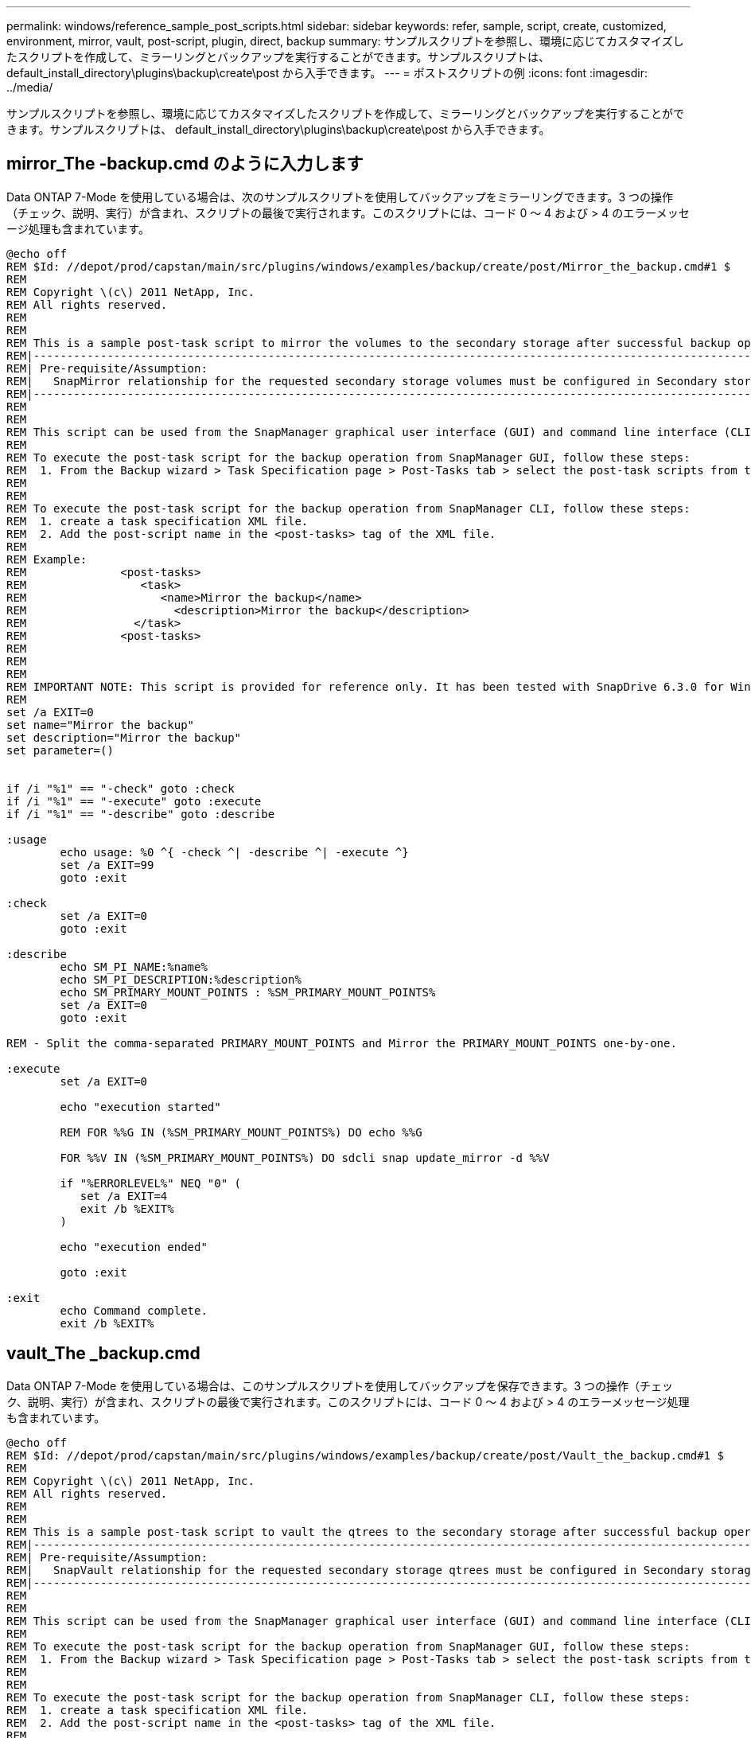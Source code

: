 ---
permalink: windows/reference_sample_post_scripts.html 
sidebar: sidebar 
keywords: refer, sample, script, create, customized, environment, mirror, vault, post-script, plugin, direct, backup 
summary: サンプルスクリプトを参照し、環境に応じてカスタマイズしたスクリプトを作成して、ミラーリングとバックアップを実行することができます。サンプルスクリプトは、 default_install_directory\plugins\backup\create\post から入手できます。 
---
= ポストスクリプトの例
:icons: font
:imagesdir: ../media/


[role="lead"]
サンプルスクリプトを参照し、環境に応じてカスタマイズしたスクリプトを作成して、ミラーリングとバックアップを実行することができます。サンプルスクリプトは、 default_install_directory\plugins\backup\create\post から入手できます。



== mirror_The -backup.cmd のように入力します

Data ONTAP 7-Mode を使用している場合は、次のサンプルスクリプトを使用してバックアップをミラーリングできます。3 つの操作（チェック、説明、実行）が含まれ、スクリプトの最後で実行されます。このスクリプトには、コード 0 ～ 4 および > 4 のエラーメッセージ処理も含まれています。

[listing]
----
@echo off
REM $Id: //depot/prod/capstan/main/src/plugins/windows/examples/backup/create/post/Mirror_the_backup.cmd#1 $
REM
REM Copyright \(c\) 2011 NetApp, Inc.
REM All rights reserved.
REM
REM
REM This is a sample post-task script to mirror the volumes to the secondary storage after successful backup operation.
REM|----------------------------------------------------------------------------------------------------------------|
REM| Pre-requisite/Assumption:                                                                                       |
REM|   SnapMirror relationship for the requested secondary storage volumes must be configured in Secondary storage. |
REM|----------------------------------------------------------------------------------------------------------------|
REM
REM
REM This script can be used from the SnapManager graphical user interface (GUI) and command line interface (CLI).
REM
REM To execute the post-task script for the backup operation from SnapManager GUI, follow these steps:
REM  1. From the Backup wizard > Task Specification page > Post-Tasks tab > select the post-task scripts from the Available Scripts section.
REM
REM
REM To execute the post-task script for the backup operation from SnapManager CLI, follow these steps:
REM  1. create a task specification XML file.
REM  2. Add the post-script name in the <post-tasks> tag of the XML file.
REM
REM Example:
REM              <post-tasks>
REM                 <task>
REM                    <name>Mirror the backup</name>
REM                      <description>Mirror the backup</description>
REM                </task>
REM              <post-tasks>
REM
REM
REM
REM IMPORTANT NOTE: This script is provided for reference only. It has been tested with SnapDrive 6.3.0 for Windows but may not work in all environments.  Please review and then customize based on your secondary protection requirements.
REM
set /a EXIT=0
set name="Mirror the backup"
set description="Mirror the backup"
set parameter=()


if /i "%1" == "-check" goto :check
if /i "%1" == "-execute" goto :execute
if /i "%1" == "-describe" goto :describe

:usage
        echo usage: %0 ^{ -check ^| -describe ^| -execute ^}
        set /a EXIT=99
        goto :exit

:check
        set /a EXIT=0
        goto :exit

:describe
        echo SM_PI_NAME:%name%
        echo SM_PI_DESCRIPTION:%description%
        echo SM_PRIMARY_MOUNT_POINTS : %SM_PRIMARY_MOUNT_POINTS%
        set /a EXIT=0
        goto :exit

REM - Split the comma-separated PRIMARY_MOUNT_POINTS and Mirror the PRIMARY_MOUNT_POINTS one-by-one.

:execute
        set /a EXIT=0

        echo "execution started"

        REM FOR %%G IN (%SM_PRIMARY_MOUNT_POINTS%) DO echo %%G

        FOR %%V IN (%SM_PRIMARY_MOUNT_POINTS%) DO sdcli snap update_mirror -d %%V

        if "%ERRORLEVEL%" NEQ "0" (
           set /a EXIT=4
           exit /b %EXIT%
        )

        echo "execution ended"

        goto :exit

:exit
        echo Command complete.
        exit /b %EXIT%
----


== vault_The _backup.cmd

Data ONTAP 7-Mode を使用している場合は、このサンプルスクリプトを使用してバックアップを保存できます。3 つの操作（チェック、説明、実行）が含まれ、スクリプトの最後で実行されます。このスクリプトには、コード 0 ～ 4 および > 4 のエラーメッセージ処理も含まれています。

[listing]
----
@echo off
REM $Id: //depot/prod/capstan/main/src/plugins/windows/examples/backup/create/post/Vault_the_backup.cmd#1 $
REM
REM Copyright \(c\) 2011 NetApp, Inc.
REM All rights reserved.
REM
REM
REM This is a sample post-task script to vault the qtrees to the secondary storage after successful backup operation.
REM|----------------------------------------------------------------------------------------------------------------|
REM| Pre-requisite/Assumption:                                                                                       |
REM|   SnapVault relationship for the requested secondary storage qtrees must be configured in Secondary storage. |
REM|----------------------------------------------------------------------------------------------------------------|
REM
REM
REM This script can be used from the SnapManager graphical user interface (GUI) and command line interface (CLI).
REM
REM To execute the post-task script for the backup operation from SnapManager GUI, follow these steps:
REM  1. From the Backup wizard > Task Specification page > Post-Tasks tab > select the post-task scripts from the Available Scripts section.
REM
REM
REM To execute the post-task script for the backup operation from SnapManager CLI, follow these steps:
REM  1. create a task specification XML file.
REM  2. Add the post-script name in the <post-tasks> tag of the XML file.
REM
REM Example:
REM              <post-tasks>
REM                 <task>
REM                    <name>Vault the backup</name>
REM                    <description>Vault the backup</description>
REM                </task>
REM              <post-tasks>
REM
REM IMPORTANT NOTE: This script is provided for reference only. It has been tested with SnapDrive 6.3.0 for Windows but may not work in all environments.  Please review and then customize based on your secondary protection requirements.
REM
REM
REM
REM
REM
set /a EXIT=0
set name="Vault the backup"
set description="Vault the backup"
set parameter=()



if /i "%1" == "-check" goto :check
if /i "%1" == "-execute" goto :execute
if /i "%1" == "-describe" goto :describe

:usage
        echo usage: %0 ^{ -check ^| -describe ^| -execute ^}
        set /a EXIT=99
        goto :exit

:check
        set /a EXIT=0
        goto :exit

:describe
        echo SM_PI_NAME:%name%
        echo SM_PI_DESCRIPTION:%description%
        echo SM_PRIMARY_SNAPSHOTS_AND_MOUNT_POINTS : %SM_PRIMARY_SNAPSHOTS_AND_MOUNT_POINTS%
        set /a EXIT=0
        goto :exit

REM Split the colon-separated SM_PRIMARY_SNAPSHOTS_AND_MOUNT_POINTS And SnapVault the mountpoints one-by-one

:execute
        set /a EXIT=0

        echo "execution started"

        FOR %%A IN (%SM_PRIMARY_SNAPSHOTS_AND_MOUNT_POINTS%) DO FOR /F "tokens=1,2 delims=:" %%B IN ("%%A") DO sdcli snapvault archive  -a %%B -DS %%C %%B

        if "%ERRORLEVEL%" NEQ "0" (
           set /a EXIT=4
           exit /b %EXIT%
        )
        echo "execution ended"

        goto :exit

:exit
        echo Command complete.
        exit /b %EXIT%
----


== MIRROR_The _BACKUP _cDOT .cmd

clustered Data ONTAP を使用している場合、このサンプルスクリプトを使用してバックアップをミラーリングできます。3 つの操作（チェック、説明、実行）が含まれ、スクリプトの最後で実行されます。このスクリプトには、コード 0 ～ 4 および > 4 のエラーメッセージ処理も含まれています。

[listing]
----
@echo off
REM $Id: //depot/prod/capstan/main/src/plugins/windows/examples/backup/create/post/Mirror_the_backup_cDOT.cmd#1 $
REM
REM  Copyright \(c\) 2011 NetApp, Inc.
REM All rights reserved.
REM
REM
REM This is a sample post-task script to mirror the volumes to the secondary storage after successful backup operation.
REM|----------------------------------------------------------------------------------------------------------------|
REM| Pre-requisite/Assumption:                                                                                       |
REM|   SnapMirror relationship should be set for the primary volumes and secondary volumes                          |
REM|----------------------------------------------------------------------------------------------------------------|
REM
REM
REM This script can be used from the SnapManager graphical user interface (GUI) and command line interface (CLI).
REM
REM To execute the post-task script for the backup operation from SnapManager GUI, follow these steps:
REM  1. From the Backup wizard > Task Specification page > Post-Tasks tab > select the post-task scripts from the Available Scripts section.
REM
REM
REM To execute the post-task script for the backup operation from SnapManager CLI, follow these steps:
REM  1. create a task specification XML file.
REM  2. Add the post-script name in the <post-tasks> tag of the XML file.
REM
REM Example:
REM             <preposttask-specification xmlns="http://www.netapp.com">
REM               <task-specification>
REM                 <post-tasks>
REM                   <task>
REM                     <name>"Mirror the backup for cDOT"</name>
REM                   </task>
REM                 </post-tasks>
REM               </task-specification>
REM             </preposttask-specification>
REM
REM
REM
REM IMPORTANT NOTE: This script is provided for reference only. It has been tested with SnapDrive 7.0 for Windows but may not work in all environments.  Please review and then customize based on your secondary protection requirements.
REM
set /a EXIT=0
set name="Mirror the backup cDOT"
set description="Mirror the backup cDOT"
set parameter=()



if /i "%1" == "-check" goto :check
if /i "%1" == "-execute" goto :execute
if /i "%1" == "-describe" goto :describe

:usage
        echo usage: %0 ^{ -check ^| -describe ^| -execute ^}
        set /a EXIT=99
        goto :exit

:check
        set /a EXIT=0
        goto :exit

:describe
        echo SM_PI_NAME:%name%
        echo SM_PI_DESCRIPTION:%description%
        set /a EXIT=0
        goto :exit

REM - Split the comma-separated SM_PRIMARY_MOUNT_POINTS then Mirror the PRIMARY_MOUNT_POINTS one-by-one.

:execute
        set /a EXIT=0

        echo "execution started"

        REM FOR %%G IN (%SM_PRIMARY_MOUNT_POINTS%) DO powershell.exe -file "c:\snapmirror.ps1" %%G < CON

        powershell.exe -file "c:\snapmirror.ps1" %SM_PRIMARY_FULL_SNAPSHOT_NAME_FOR_TAG% < CON


        if "%ERRORLEVEL%" NEQ "0" (
           set /a EXIT=4
           exit /b %EXIT%
        )

        echo "execution ended"

        goto :exit

:exit
        echo Command complete.
        exit /b %EXIT%
----


== vault_The _backup_cDOT .cmd

clustered Data ONTAP を使用している場合、このサンプルスクリプトを使用してバックアップを保存できます。3 つの操作（チェック、説明、実行）が含まれ、スクリプトの最後で実行されます。このスクリプトには、コード 0 ～ 4 および > 4 のエラーメッセージ処理も含まれています。

[listing]
----
@echo off
REM $Id: //depot/prod/capstan/main/src/plugins/windows/examples/backup/create/post/Vault_the_backup_cDOT.cmd#1 $
REM
REM  Copyright \(c\) 2011 NetApp, Inc.
REM All rights reserved.
REM
REM
REM This is a sample post-task script to do vault update to the secondary storage after successful backup operation.
REM|------------------------------------------------------------------------------------------------------------------|
REM| Pre-requsite/Assumption:                                                                                         |
REM|   Vaulting relationship with policy and rule needs to be established between primary and secondary storage volumes |
REM|------------------------------------------------------------------------------------------------------------------|
REM
REM
REM This script can be used from the SnapManager graphical user interface (GUI) and command line interface (CLI).
REM
REM To execute the post-task script for the backup operation from SnapManager GUI, follow these steps:
REM
REM  1. From the Backup wizard > Task Specification page > Post-Tasks tab > select the post-task scripts from the Available Scripts section.
REM  2. You can view the parameters available in the post-task script in the Parameter section of the Task Specification page.
REM  3. Provide values to the following parameters:
REM 	SNAPSHOT_LABEL     - Label Name to be set for snapshots before doing the vault update
REM
REM FOR WINDOWS ITS ADVISED TO USE THE post-task script FROM THE GUI BY SAVING THE BELOW SPEC XML AND GIVING THIS IN THE GUI LOAD XML FILE .
REM
REM To execute the post-task script for the backup operation from SnapManager CLI, follow these steps:
REM  1. create a task specification XML file.
REM  2. Add the post-script name in the <post-tasks> tag of the XML file .
REM Example:
REM             <preposttask-specification xmlns="http://www.netapp.com">
REM               <task-specification>
REM                 <post-tasks>
REM                   <task>
REM                     <name>"Vault the backup for cDOT"</name>
REM                     <parameter>
REM                     <name>SNAPSHOT_LABEL</name>
REM                     <value>TST</value>
REM                     </parameter>
REM                   </task>
REM                 </post-tasks>
REM               </task-specification>
REM             </preposttask-specification>
REM
REM
REM IMPORTANT NOTE: This script is provided for reference only. It has been tested with SnapDrive 7.0.0 for Windows but may not work in all environments.
Please review and then customize based on your secondary protection requirements.
REM
REM
REM Need to take care of the parameter variable, its not like shell script array handling, so declare a new variable
REM for one more argument and set that variable SM_PI_PARAMETER in the describe method. Then only that variable will be
REM Visible in the GUI task specification wizard else it wont list.

set /a EXIT=0
set name="Vault the backup for cDOT"
set description="Vault the backup For cDOT volumes"
set parameter=SNAPSHOT_LABEL :

if /i "%1" == "-check" goto :check
if /i "%1" == "-execute" goto :execute
if /i "%1" == "-describe" goto :describe

:usage
        echo usage: %0 ^{ -check ^| -describe ^| -execute ^}
        set /a EXIT=99
        goto :exit

:check
        set /a EXIT=0
        goto :exit

:describe
        echo SM_PI_NAME:%name%
        echo SM_PI_DESCRIPTION:%description%
	echo SM_PI_PARAMETER:%parameter%

        set /a EXIT=0
        goto :exit

REM Split the colon-separated SM_PRIMARY_SNAPSHOTS_AND_MOUNT_POINTS And SnapVault the mountpoints one-by-one

:execute
        set /a EXIT=0

	echo "execution started"

	powershell.exe -file "c:\snapvault.ps1" %SM_PRIMARY_FULL_SNAPSHOT_NAME_FOR_TAG%  %SNAPSHOT_LABEL% < CON

        if "%ERRORLEVEL%" NEQ "0" (
           set /a EXIT=4
           exit /b %EXIT%
        )
 	echo "execution ended"

        goto :exit

:exit
        echo Command complete.
        exit /b %EXIT%
----